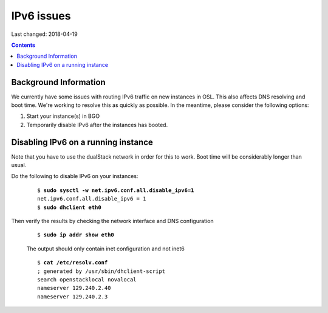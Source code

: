 IPv6 issues
============

Last changed: 2018-04-19

.. contents::

.. highlight:: none

Background Information
----------------------

We currently have some issues with routing IPv6 traffic on new instances in OSL. This also affects DNS resolving and boot time. We're working to resolve this as quickly as possible. In the meantime, please consider the following options:

#. Start your instance(s) in BGO
#. Temporarily disable IPv6 after the instances has booted.

Disabling IPv6 on a running instance
------------------------------------

Note that you have to use the dualStack network in order for this to work. Boot time will be considerably longer than usual.

Do the following to disable IPv6 on your instances:

   .. parsed-literal::

     $ **sudo sysctl -w net.ipv6.conf.all.disable_ipv6=1**
     net.ipv6.conf.all.disable_ipv6 = 1
     $ **sudo dhclient eth0**

Then verify the results by checking the network interface and DNS configuration

   .. parsed-literal::
     $ **sudo ip addr show eth0**

   The output should only contain inet configuration and not inet6

   .. parsed-literal::

     $ **cat /etc/resolv.conf**
     ; generated by /usr/sbin/dhclient-script
     search openstacklocal novalocal
     nameserver 129.240.2.40
     nameserver 129.240.2.3
